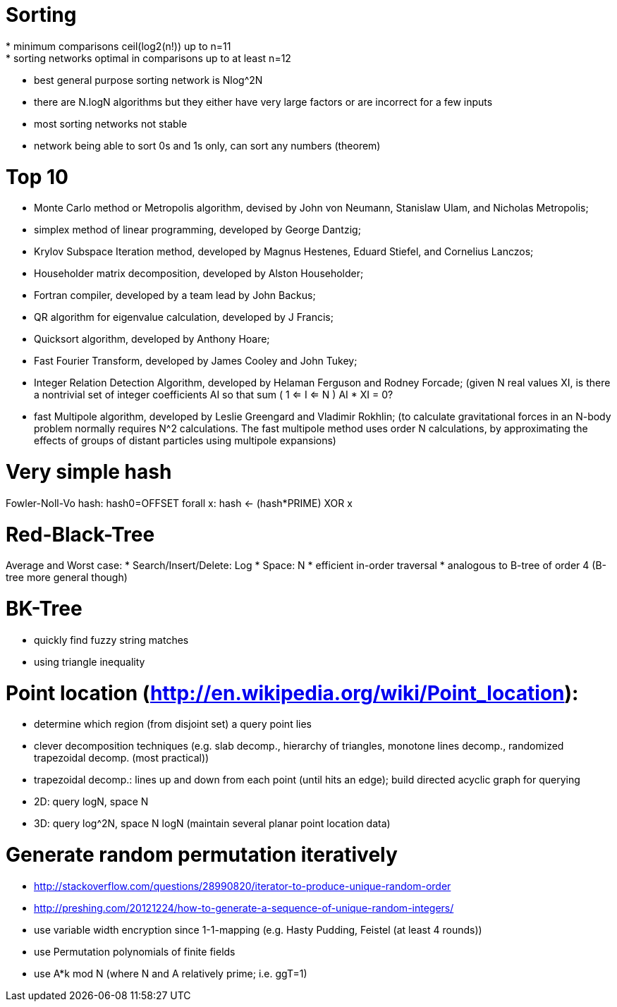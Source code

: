 = Sorting
* minimum comparisons ceil(log2(n!)) up to n=11
* sorting networks optimal in comparisons up to at least n=12
* best general purpose sorting network is Nlog^2N
* there are N.logN algorithms but they either have very large factors or are incorrect for a few inputs
* most sorting networks not stable
* network being able to sort 0s and 1s only, can sort any numbers (theorem)

= Top 10
* Monte Carlo method or Metropolis algorithm, devised by John von Neumann, Stanislaw Ulam, and Nicholas Metropolis;
* simplex method of linear programming, developed by George Dantzig;
* Krylov Subspace Iteration method, developed by Magnus Hestenes, Eduard Stiefel, and Cornelius Lanczos;
* Householder matrix decomposition, developed by Alston Householder;
* Fortran compiler, developed by a team lead by John Backus;
* QR algorithm for eigenvalue calculation, developed by J Francis;
* Quicksort algorithm, developed by Anthony Hoare;
* Fast Fourier Transform, developed by James Cooley and John Tukey;
* Integer Relation Detection Algorithm, developed by Helaman Ferguson and Rodney Forcade; (given N real values XI, is there a nontrivial set of integer coefficients AI so that sum ( 1 <= I <= N ) AI * XI = 0?
* fast Multipole algorithm, developed by Leslie Greengard and Vladimir Rokhlin; (to calculate gravitational forces in an N-body problem normally requires N^2 calculations. The fast multipole method uses order N calculations, by approximating the effects of groups of distant particles using multipole expansions)

= Very simple hash
Fowler-Noll-Vo hash:
hash0=OFFSET
forall x:
   hash <- (hash*PRIME) XOR x
   
= Red-Black-Tree
Average and Worst case:
* Search/Insert/Delete: Log
* Space: N
* efficient in-order traversal
* analogous to B-tree of order 4 (B-tree more general though)

= BK-Tree
* quickly find fuzzy string matches
* using triangle inequality

= Point location (http://en.wikipedia.org/wiki/Point_location):
* determine which region (from disjoint set) a query point lies
* clever decomposition techniques (e.g. slab decomp., hierarchy of triangles, monotone lines decomp., randomized trapezoidal decomp. (most practical))
* trapezoidal decomp.: lines up and down from each point (until hits an edge); build directed acyclic graph for querying
* 2D: query logN, space N
* 3D: query log^2N, space N logN (maintain several planar point location data)

= Generate random permutation iteratively
* http://stackoverflow.com/questions/28990820/iterator-to-produce-unique-random-order
* http://preshing.com/20121224/how-to-generate-a-sequence-of-unique-random-integers/
* use variable width encryption since 1-1-mapping (e.g. Hasty Pudding, Feistel (at least 4 rounds))
* use Permutation polynomials of finite fields
* use A*k mod N (where N and A relatively prime; i.e. ggT=1)
